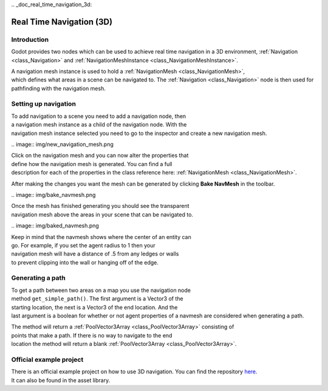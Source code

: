 .. _doc_real_time_navigation_3d:

Real Time Navigation (3D)
=========================

Introduction
------------

Godot provides two nodes which can be used to achieve real time navigation
in a 3D environment, :ref:`Navigation <class_Navigation>` and :ref:`NavigationMeshInstance <class_NavigationMeshInstance>`.

A navigation mesh instance is used to hold a :ref:`NavigationMesh <class_NavigationMesh>`,
which defines what areas in a scene can be navigated to. The :ref:`Navigation <class_Navigation>`
node is then used for pathfinding with the navigation mesh.

Setting up navigation
---------------------

To add navigation to a scene you need to add a navigation node, then
a navigation mesh instance as a child of the navigation node. With the
navigation mesh instance selected you need to go to the inspector and
create a new navigation mesh.

.. image:: img/new_navigation_mesh.png

Click on the navigation mesh and you can now alter the properties that
define how the navigation mesh is generated. You can find a full
description for each of the properties in the class reference here:
:ref:`NavigationMesh <class_NavigationMesh>`.

After making the changes you want the mesh can be generated by clicking
**Bake NavMesh** in the toolbar.

.. image:: img/bake_navmesh.png

Once the mesh has finished generating you should see the transparent
navigation mesh above the areas in your scene that can be navigated to.

.. image:: img/baked_navmesh.png

Keep in mind that the navmesh shows where the center of an entity can
go. For example, if you set the agent radius to 1 then your
navigation mesh will have a distance of .5 from any ledges or walls
to prevent clipping into the wall or hanging off of the edge.

Generating a path
-----------------

To get a path between two areas on a map you use the navigation node
method ``get_simple_path()``. The first argument is a Vector3 of the
starting location, the next is a Vector3 of the end location. And the
last argument is a boolean for whether or not agent properties of a
navmesh are considered when generating a path.

The method will return a :ref:`PoolVector3Array <class_PoolVector3Array>` consisting of
points that make a path. If there is no way to navigate to the end
location the method will return a blank :ref:`PoolVector3Array <class_PoolVector3Array>`.

Official example project
------------------------

There is an official example project on how to use 3D navigation.
You can find the repository `here <https://github.com/godotengine/godot-demo-projects/tree/master/3d/navmesh>`__.
It can also be found in the asset library.
